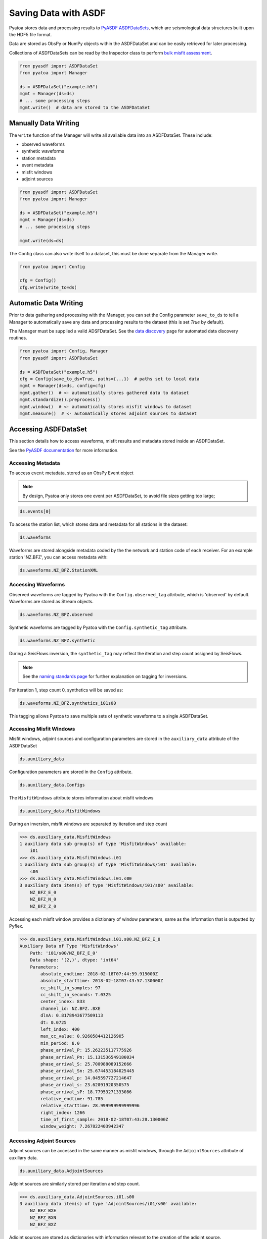 Saving Data with ASDF
=====================

Pyatoa stores data and processing results to `PyASDF
ASDFDataSets <https://seismicdata.github.io/pyasdf/asdf_data_set.html>`__,
which are seismological data structures built upon the HDF5 file format.

Data are stored as ObsPy or NumPy objects within the ASDFDataSet and can be
easily retrieved for later processing.

Collections of ASDFDataSets can be read by the Inspector class to perform
`bulk misfit assessment <inspector.html>`__.

.. code:: python

    from pyasdf import ASDFDataSet
    from pyatoa import Manager

    ds = ASDFDataSet("example.h5")
    mgmt = Manager(ds=ds)
    # ... some processing steps
    mgmt.write()  # data are stored to the ASDFDataSet

Manually Data Writing
---------------------

The ``write`` function of the Manager will write all available data into an
ASDFDataSet. These include:

- observed waveforms
- synthetic waveforms
- station metadata
- event metadata
- misfit windows
- adjoint sources


.. code:: python

    from pyasdf import ASDFDataSet
    from pyatoa import Manager

    ds = ASDFDataSet("example.h5")
    mgmt = Manager(ds=ds)
    # ... some processing steps

    mgmt.write(ds=ds)

The Config class can also write itself to a dataset, this must be done
separate from the Manager write.

.. code:: python

    from pyatoa import Config

    cfg = Config()
    cfg.write(write_to=ds)

Automatic Data Writing
--------------------------

Prior to data gathering and processing with the Manager, you can set the Config
parameter ``save_to_ds`` to tell a Manager to automatically save any data and
processing results to the dataset (this is set `True` by default).

The Manager must be supplied a valid ADSFDataSet. See the `data discovery
<discovery.html>`__ page for automated data discovery routines.

.. code::

    from pyatoa import Config, Manager
    from pyasdf import ASDFDataSet

    ds = ASDFDataSet("example.h5")
    cfg = Config(save_to_ds=True, paths={...})  # paths set to local data
    mgmt = Manager(ds=ds, config=cfg)
    mgmt.gather()  # <- automatically stores gathered data to dataset
    mgmt.standardize().preprocess()
    mgmt.window()  # <- automatically stores misfit windows to dataset
    mgmt.measure()  # <- automatically stores adjoint sources to dataset

Accessing ASDFDataSet
---------------------

This section details how to access waveforms, misfit results and metadata stored
inside an ASDFDataSet.

See the `PyASDF documentation
<https://seismicdata.github.io/pyasdf/tutorial.html#reading-an-existing-asdf-data-set>`__
for more information.

Accessing Metadata
~~~~~~~~~~~~~~~~~~

To access ``event`` metadata, stored as an ObsPy Event object

.. note::

    By design, Pyatoa only stores one event per ASDFDataSet, to avoid file
    sizes getting too large;

.. code:: python

    ds.events[0]

To access the station list, which stores data and metadata for all stations
in the dataset:

.. code:: python

    ds.waveforms

Waveforms are stored alongside metadata coded by the the network and station
code of each receiver. For an example station 'NZ.BFZ', you can access metadata
with:

.. code:: bash

    ds.waveforms.NZ_BFZ.StationXML

Accessing Waveforms
~~~~~~~~~~~~~~~~~~~

Observed waveforms are tagged by Pyatoa with the ``Config.observed_tag``
attribute, which is 'observed' by default. Waveforms are stored as Stream
objects.

.. code:: python

    ds.waveforms.NZ_BFZ.observed

Synthetic waveforms are tagged by Pyatoa with the ``Config.synthetic_tag``
attribute.

.. code:: python

    ds.waveforms.NZ_BFZ.synthetic

During a SeisFlows inversion, the ``synthetic_tag`` may reflect the iteration
and step count assigned by SeisFlows.

.. note::

    See the `naming standards page <standards.html>`__ for further explanation
    on tagging for inversions.

For iteration 1, step count 0, synthetics will be saved as:

.. code:: python

    ds.waveforms.NZ_BFZ.synthetics_i01s00

This tagging allows Pyatoa to save multiple sets of synthetic waveforms to a
single ASDFDataSet.

Accessing Misfit Windows
~~~~~~~~~~~~~~~~~~~~~~~~~

Misfit windows, adjoint sources and configuration parameters are stored in the
``auxiliary_data`` attribute of the ASDFDataSet

.. code:: python

    ds.auxiliary_data

Configuration parameters are stored in the ``Config`` attribute.

.. code:: python

    ds.auxiliary_data.Configs

The ``MisfitWindows`` attribute stores information about misfit windows

.. code:: python

    ds.auxiliary_data.MisfitWindows

During an inversion, misfit windows are separated by iteration and step count

.. code:: python

    >>> ds.auxiliary_data.MisfitWindows
    1 auxiliary data sub group(s) of type 'MisfitWindows' available:
        i01
    >>> ds.auxiliary_data.MisfitWindows.i01
    1 auxiliary data sub group(s) of type 'MisfitWindows/i01' available:
        s00
    >>> ds.auxiliary_data.MisfitWindows.i01.s00
    3 auxiliary data item(s) of type 'MisfitWindows/i01/s00' available:
        NZ_BFZ_E_0
        NZ_BFZ_N_0
        NZ_BFZ_Z_0

Accessing each misfit window provides a dictionary of window parameters, same
as the information that is outputted by Pyflex.

.. code:: python

    >>> ds.auxiliary_data.MisfitWindows.i01.s00.NZ_BFZ_E_0
    Auxiliary Data of Type 'MisfitWindows'
        Path: 'i01/s00/NZ_BFZ_E_0'
        Data shape: '(2,)', dtype: 'int64'
        Parameters:
            absolute_endtime: 2018-02-18T07:44:59.915000Z
            absolute_starttime: 2018-02-18T07:43:57.130000Z
            cc_shift_in_samples: 97
            cc_shift_in_seconds: 7.0325
            center_index: 833
            channel_id: NZ.BFZ..BXE
            dlnA: 0.8178943677509113
            dt: 0.0725
            left_index: 400
            max_cc_value: 0.9260584412126905
            min_period: 8.0
            phase_arrival_P: 15.262235117775926
            phase_arrival_Pn: 15.131536549180034
            phase_arrival_S: 25.700988089152666
            phase_arrival_Sn: 25.674453184025445
            phase_arrival_p: 14.045597727214647
            phase_arrival_s: 23.62091920350575
            phase_arrival_sP: 18.77953271333086
            relative_endtime: 91.785
            relative_starttime: 28.999999999999996
            right_index: 1266
            time_of_first_sample: 2018-02-18T07:43:28.130000Z
            window_weight: 7.267822403942347


Accessing Adjoint Sources
~~~~~~~~~~~~~~~~~~~~~~~~~

Adjoint sources can be accessed in the same manner as misfit windows, through
the ``AdjointSources`` attribute of auxiliary data.

.. code:: python

    ds.auxiliary_data.AdjointSources

Adjoint sources are similarly stored per iteration and step count.

.. code:: python

    >>> ds.auxiliary_data.AdjointSources.i01.s00
    3 auxiliary data item(s) of type 'AdjointSources/i01/s00' available:
        NZ_BFZ_BXE
        NZ_BFZ_BXN
        NZ_BFZ_BXZ

Adjoint sources are stored as dictionaries with information relevant to the
creation of the adjoint source.


.. code:: python

    >>> ds.auxiliary_data.AdjointSources.default.NZ_BFZ_BXE
    Auxiliary Data of Type 'AdjointSources'
        Path: 'i01/s00/NZ_BFZ_BXE'
        Data shape: '(5000, 2)', dtype: 'float64'
        Parameters:
            adj_src_type: cc_traveltime_misfit
            component: BXE
            dt: 0.0725
            location:
            max_period: 20.0
            min_period: 8.0
            misfit: 24.220799999999993
            network: NZ
            starttime: 2018-02-18T07:43:28.130000Z
            station: BFZ


To access the actual data array of the adjoint source, which is stored in two
column format, where the first column is time, and the second column is
amplitude

.. code:: python

    >>> ds.auxiliary_data.AdjointSources.i01.s00.NZ_BFZ_BXE.data[:]
    array([[-20.    ,   0.    ],
           [-19.9275,   0.    ],
           [-19.855 ,   0.    ],
           ...,
           [342.2825,   0.    ],
           [342.355 ,   0.    ],
           [342.4275,   0.    ]])


Reloading Data From a Dataset
---------------------------------

Data previously saved into an ``ASDFDataSet`` can be loaded back into a
``Manager`` class using the the ``load()`` function.

The load function searches for metadata, waveforms and configuration
parameters, based on the ``code`` and ``path`` arguments provided.

.. note::

    Waveforms stored in the ASDFDataSet are **unprocessed**. Users will have
    to re-run the ``standardize`` and ``preprocess`` functions again to get
    back to the process waveforms used to calculate windows and adjoint sources.

.. code:: python

    mgmt = Manager(ds=ds)
    mgmt.load(code="NZ.BFZ", path="i01/s00")

Misfit windows and adjoint sources are **not** explicitely re-loaded when
calling the load function. To re-load windows, you can call the ``window``
function:

.. code:: python

    mgmt.standardize()
    mgmt.window(fix_windows=True, iteration="i01", step_count="s00")

You can then re-calculate the adjoint source with the re-loaded windows
using the ``measure`` function:

.. code:: python

    mgmt.measure()

